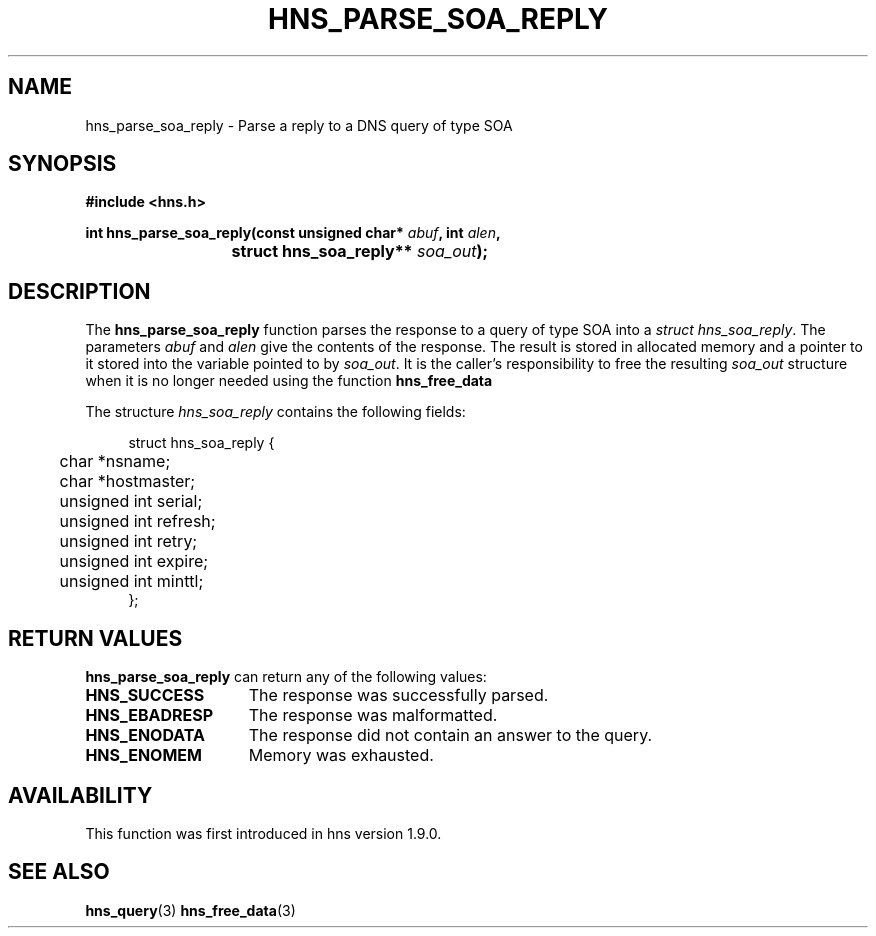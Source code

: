 .\"
.\" Copyright 1998 by the Massachusetts Institute of Technology.
.\"
.\" Permission to use, copy, modify, and distribute this
.\" software and its documentation for any purpose and without
.\" fee is hereby granted, provided that the above copyright
.\" notice appear in all copies and that both that copyright
.\" notice and this permission notice appear in supporting
.\" documentation, and that the name of M.I.T. not be used in
.\" advertising or publicity pertaining to distribution of the
.\" software without specific, written prior permission.
.\" M.I.T. makes no representations about the suitability of
.\" this software for any purpose.  It is provided "as is"
.\" without express or implied warranty.
.\"
.TH HNS_PARSE_SOA_REPLY 3 "29 May 2012"
.SH NAME
hns_parse_soa_reply \- Parse a reply to a DNS query of type SOA
.SH SYNOPSIS
.nf
.B #include <hns.h>
.PP
.B int hns_parse_soa_reply(const unsigned char* \fIabuf\fP, int \fIalen\fP,
.B				struct hns_soa_reply** \fIsoa_out\fP);
.fi
.SH DESCRIPTION
The
.B hns_parse_soa_reply
function parses the response to a query of type SOA into a
.IR struct\ hns_soa_reply .
The parameters
.I abuf
and
.I alen
give the contents of the response.  The result is stored in allocated
memory and a pointer to it stored into the variable pointed to by
.IR soa_out .
It is the caller's responsibility to free the resulting
.IR soa_out
structure when it is no longer needed using the function
.B hns_free_data
.PP
The structure 
.I hns_soa_reply
contains the following fields:
.sp
.in +4n
.nf
struct hns_soa_reply {
	char *nsname;
	char *hostmaster;
	unsigned int serial;
	unsigned int refresh;
	unsigned int retry;
	unsigned int expire;
	unsigned int minttl;
};
.fi
.in
.PP
.SH RETURN VALUES
.B hns_parse_soa_reply
can return any of the following values:
.TP 15
.B HNS_SUCCESS
The response was successfully parsed.
.TP 15
.B HNS_EBADRESP
The response was malformatted.
.TP 15
.B HNS_ENODATA
The response did not contain an answer to the query.
.TP 15
.B HNS_ENOMEM
Memory was exhausted.
.SH AVAILABILITY
This function was first introduced in hns version 1.9.0.
.SH SEE ALSO
.BR hns_query (3)
.BR hns_free_data (3)
